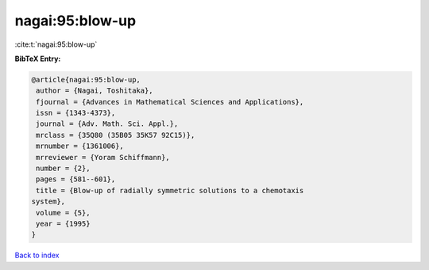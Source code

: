 nagai:95:blow-up
================

:cite:t:`nagai:95:blow-up`

**BibTeX Entry:**

.. code-block:: bibtex

   @article{nagai:95:blow-up,
    author = {Nagai, Toshitaka},
    fjournal = {Advances in Mathematical Sciences and Applications},
    issn = {1343-4373},
    journal = {Adv. Math. Sci. Appl.},
    mrclass = {35Q80 (35B05 35K57 92C15)},
    mrnumber = {1361006},
    mrreviewer = {Yoram Schiffmann},
    number = {2},
    pages = {581--601},
    title = {Blow-up of radially symmetric solutions to a chemotaxis
   system},
    volume = {5},
    year = {1995}
   }

`Back to index <../By-Cite-Keys.html>`__
